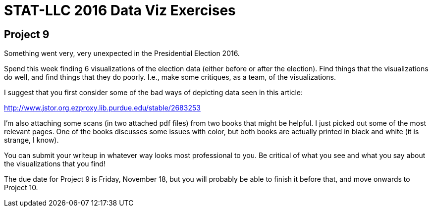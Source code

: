 = STAT-LLC 2016 Data Viz Exercises

== Project 9

Something went very, very unexpected in the Presidential Election 2016.

Spend this week finding 6 visualizations of the election data (either before or after the election).  Find things that the visualizations do well, and find things that they do poorly. I.e., make some critiques, as a team, of the visualizations.

I suggest that you first consider some of the bad ways of depicting data seen in this article:

http://www.jstor.org.ezproxy.lib.purdue.edu/stable/2683253

I'm also attaching some scans (in two attached pdf files) from two books that might be helpful.  I just picked out some of the most relevant pages.  One of the books discusses some issues with color, but both books are actually printed in black and white (it is strange, I know).

You can submit your writeup in whatever way looks most professional to you.  Be critical of what you see and what you say about the visualizations that you find!

The due date for Project 9 is Friday, November 18, but you will probably be able to finish it before that, and move onwards to Project 10.


